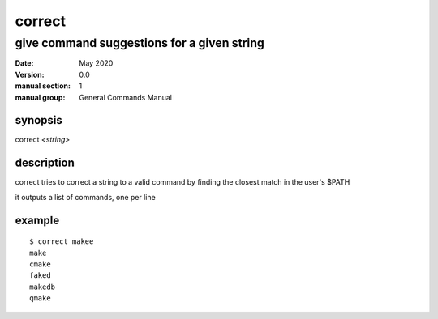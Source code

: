 -------
correct
-------

give command suggestions for a given string
===========================================

:date: May 2020
:version: 0.0
:manual section: 1
:manual group: General Commands Manual

synopsis
--------
| correct `<string>`

description
-----------
correct tries to correct a string to a valid command by finding the closest match in the user's $PATH

it outputs a list of commands, one per line

example
-------
::

    $ correct makee
    make
    cmake
    faked
    makedb
    qmake
